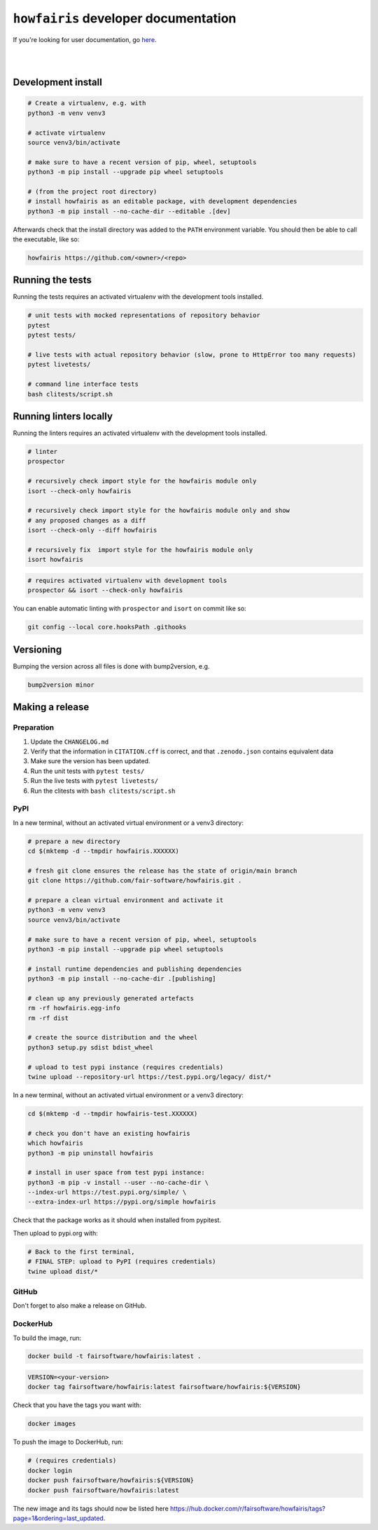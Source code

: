 ``howfairis`` developer documentation
=====================================

If you're looking for user documentation, go `here <README.rst>`_.

|
|

Development install
-------------------

.. code:: shell

    # Create a virtualenv, e.g. with
    python3 -m venv venv3

    # activate virtualenv
    source venv3/bin/activate
    
    # make sure to have a recent version of pip, wheel, setuptools
    python3 -m pip install --upgrade pip wheel setuptools

    # (from the project root directory)
    # install howfairis as an editable package, with development dependencies
    python3 -m pip install --no-cache-dir --editable .[dev]

Afterwards check that the install directory was added to the ``PATH``
environment variable. You should then be able to call the executable,
like so:

.. code:: shell

    howfairis https://github.com/<owner>/<repo>

Running the tests
-----------------

Running the tests requires an activated virtualenv with the development tools installed.

.. code:: shell

    # unit tests with mocked representations of repository behavior
    pytest
    pytest tests/
    
    # live tests with actual repository behavior (slow, prone to HttpError too many requests)
    pytest livetests/
    
    # command line interface tests
    bash clitests/script.sh

Running linters locally
-----------------------

Running the linters requires an activated virtualenv with the development tools installed.

.. code:: shell

    # linter
    prospector

    # recursively check import style for the howfairis module only
    isort --check-only howfairis

    # recursively check import style for the howfairis module only and show
    # any proposed changes as a diff
    isort --check-only --diff howfairis

    # recursively fix  import style for the howfairis module only
    isort howfairis

.. code:: shell

    # requires activated virtualenv with development tools
    prospector && isort --check-only howfairis

You can enable automatic linting with ``prospector`` and ``isort`` on commit like so:

.. code:: shell

    git config --local core.hooksPath .githooks

Versioning
----------

Bumping the version across all files is done with bump2version, e.g.

.. code:: shell

    bump2version minor


Making a release
----------------

Preparation
^^^^^^^^^^^

1. Update the ``CHANGELOG.md``
2. Verify that the information in ``CITATION.cff`` is correct, and that ``.zenodo.json`` contains equivalent data
3. Make sure the version has been updated.
4. Run the unit tests with ``pytest tests/``
5. Run the live tests with ``pytest livetests/``
6. Run the clitests with ``bash clitests/script.sh``

PyPI
^^^^

In a new terminal, without an activated virtual environment or a venv3 directory:

.. code:: shell

    # prepare a new directory
    cd $(mktemp -d --tmpdir howfairis.XXXXXX)
    
    # fresh git clone ensures the release has the state of origin/main branch
    git clone https://github.com/fair-software/howfairis.git .
    
    # prepare a clean virtual environment and activate it
    python3 -m venv venv3
    source venv3/bin/activate
    
    # make sure to have a recent version of pip, wheel, setuptools
    python3 -m pip install --upgrade pip wheel setuptools

    # install runtime dependencies and publishing dependencies
    python3 -m pip install --no-cache-dir .[publishing]
    
    # clean up any previously generated artefacts 
    rm -rf howfairis.egg-info
    rm -rf dist
    
    # create the source distribution and the wheel
    python3 setup.py sdist bdist_wheel

    # upload to test pypi instance (requires credentials)
    twine upload --repository-url https://test.pypi.org/legacy/ dist/*

In a new terminal, without an activated virtual environment or a venv3 directory:

.. code:: shell
    
    cd $(mktemp -d --tmpdir howfairis-test.XXXXXX)

    # check you don't have an existing howfairis
    which howfairis
    python3 -m pip uninstall howfairis

    # install in user space from test pypi instance:
    python3 -m pip -v install --user --no-cache-dir \
    --index-url https://test.pypi.org/simple/ \
    --extra-index-url https://pypi.org/simple howfairis

Check that the package works as it should when installed from pypitest.

Then upload to pypi.org with:

.. code:: shell

    # Back to the first terminal,
    # FINAL STEP: upload to PyPI (requires credentials)
    twine upload dist/*

GitHub
^^^^^^

Don't forget to also make a release on GitHub.

DockerHub
^^^^^^^^^

To build the image, run:

.. code:: shell

    docker build -t fairsoftware/howfairis:latest .
    
.. code:: shell

    VERSION=<your-version>
    docker tag fairsoftware/howfairis:latest fairsoftware/howfairis:${VERSION}

Check that you have the tags you want with:

.. code:: shell

    docker images

To push the image to DockerHub, run:

.. code:: shell

    # (requires credentials)  
    docker login
    docker push fairsoftware/howfairis:${VERSION}
    docker push fairsoftware/howfairis:latest    
    
The new image and its tags should now be listed here https://hub.docker.com/r/fairsoftware/howfairis/tags?page=1&ordering=last_updated.
    
